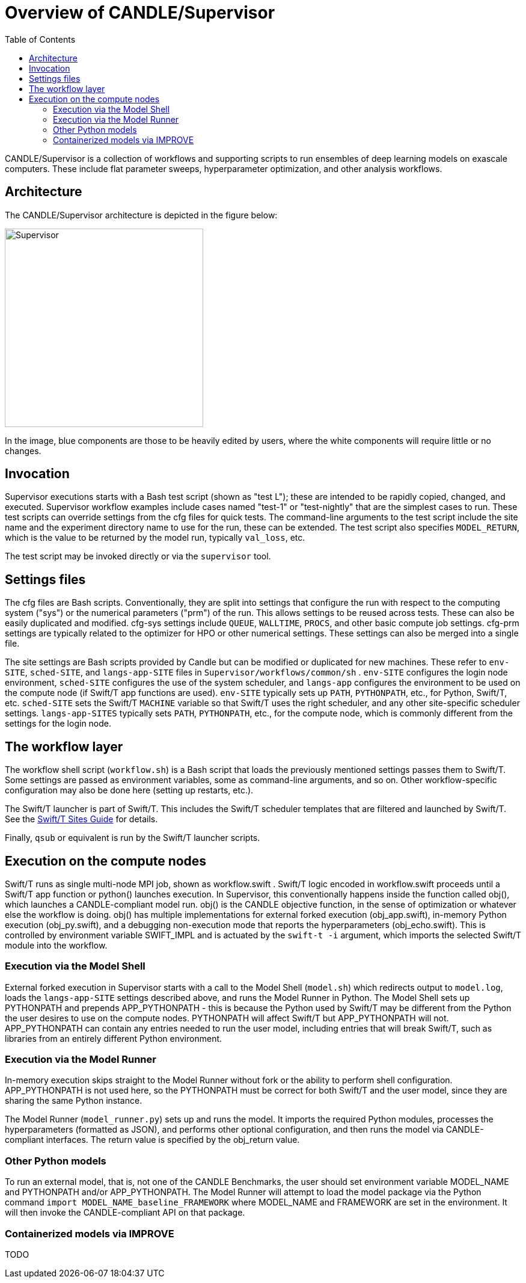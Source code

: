
:toc:

= Overview of CANDLE/Supervisor

CANDLE/Supervisor is a collection of workflows and supporting scripts to run ensembles of deep learning models on exascale computers.  These include flat parameter sweeps, hyperparameter optimization, and other analysis workflows.

== Architecture

The CANDLE/Supervisor architecture is depicted in the figure below:

image::./img/Supervisor.png[width=330]

In the image, blue components are those to be heavily edited by users, where the white components will require little or no changes.

== Invocation

Supervisor executions starts with a Bash test script (shown as "test L"); these are intended to be rapidly copied, changed, and executed.  Supervisor workflow examples include cases named "test-1" or "test-nightly" that are the simplest cases to run.  These test scripts can override settings from the cfg files for quick tests.  The command-line arguments to the test script include the site name and the experiment directory name to use for the run, these can be extended.  The test script also specifies `MODEL_RETURN`, which is the value to be returned by the model run, typically `val_loss`, etc.

The test script may be invoked directly or via the `supervisor` tool.

== Settings files

The cfg files are Bash scripts.  Conventionally, they are split into settings that configure the run with respect to the computing system ("sys") or the numerical parameters ("prm") of the run.  This allows settings to be reused across tests.  These can also be easily duplicated and modified.  cfg-sys settings include `QUEUE`, `WALLTIME`, `PROCS`, and other basic compute job settings.  cfg-prm settings are typically related to the optimizer for HPO or other numerical settings.  These settings can also be merged into a single file.

The site settings are Bash scripts provided by Candle but can be modified or duplicated for new machines.  These refer to `env-SITE`, `sched-SITE`, and `langs-app-SITE` files in `Supervisor/workflows/common/sh` .  `env-SITE` configures the login node environment, `sched-SITE` configures the use of the system scheduler, and `langs-app` configures the environment to be used on the compute node (if Swift/T app functions are used).  `env-SITE` typically sets up `PATH`, `PYTHONPATH`, etc., for Python, Swift/T, etc.  `sched-SITE` sets the Swift/T `MACHINE` variable so that Swift/T uses the right scheduler, and any other site-specific scheduler settings.  `langs-app-SITES` typically sets `PATH`, `PYTHONPATH`, etc., for the compute node, which is commonly different from the settings for the login node.

== The workflow layer

The workflow shell script (`workflow.sh`) is a Bash script that loads the previously mentioned settings passes them to Swift/T.  Some settings are passed as environment variables, some as command-line arguments, and so on.  Other workflow-specific configuration may also be done here (setting up restarts, etc.).

The Swift/T launcher is part of Swift/T.  This includes the Swift/T scheduler templates that are filtered and launched by Swift/T.  See the http://swift-lang.github.io/swift-t/sites.html[Swift/T Sites Guide] for details.

Finally, `qsub` or equivalent is run by the Swift/T launcher scripts.

== Execution on the compute nodes

Swift/T runs as single multi-node MPI job, shown as workflow.swift .  Swift/T logic encoded in workflow.swift proceeds until a Swift/T app function or python() launches execution.  In Supervisor, this conventionally happens inside the function called obj(), which launches a CANDLE-compliant model run.  obj() is the CANDLE objective function, in the sense of optimization or whatever else the workflow is doing. obj() has multiple implementations for external forked execution (obj_app.swift), in-memory Python execution (obj_py.swift), and a debugging non-execution mode that reports the hyperparameters (obj_echo.swift).  This is controlled by environment variable SWIFT_IMPL and is actuated by the ``swift-t -i`` argument, which imports the selected Swift/T module into the workflow.

=== Execution via the Model Shell

External forked execution in Supervisor starts with a call to the Model Shell (`model.sh`) which redirects output to `model.log`, loads the `langs-app-SITE` settings described above, and runs the Model Runner in Python.  The Model Shell sets up PYTHONPATH and prepends APP_PYTHONPATH - this is because the Python used by Swift/T may be different from the Python the user desires to use on the compute nodes.  PYTHONPATH will affect Swift/T but APP_PYTHONPATH will not.  APP_PYTHONPATH can contain any entries needed to run the user model, including entries that will break Swift/T, such as libraries from an entirely different Python environment.

=== Execution via the Model Runner

In-memory execution skips straight to the Model Runner without fork or the ability to perform shell configuration.  APP_PYTHONPATH is not used here, so the PYTHONPATH must be correct for both Swift/T and the user model, since they are sharing the same Python instance.

The Model Runner (`model_runner.py`) sets up and runs the model.  It imports the required Python modules, processes the hyperparameters (formatted as JSON), and performs other optional configuration, and then runs the model via CANDLE-compliant interfaces.  The return value is specified by the obj_return value.

=== Other Python models

To run an external model, that is, not one of the CANDLE Benchmarks, the user should set  environment variable MODEL_NAME and PYTHONPATH and/or APP_PYTHONPATH.  The Model Runner will attempt to load the model package via the Python command ``import MODEL_NAME_baseline_FRAMEWORK`` where MODEL_NAME and FRAMEWORK are set in the environment.  It will then invoke the CANDLE-compliant API on that package.

=== Containerized models via IMPROVE

TODO
